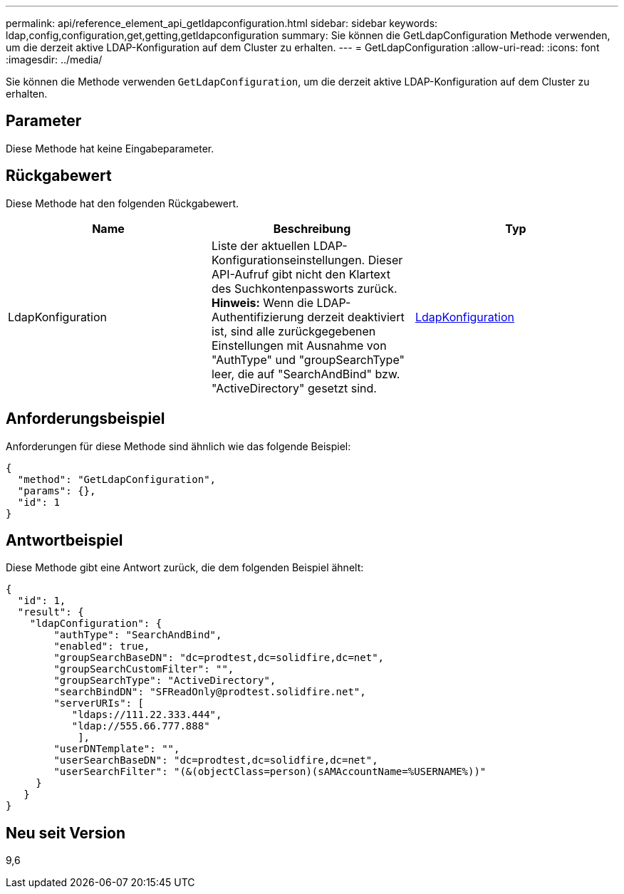 ---
permalink: api/reference_element_api_getldapconfiguration.html 
sidebar: sidebar 
keywords: ldap,config,configuration,get,getting,getldapconfiguration 
summary: Sie können die GetLdapConfiguration Methode verwenden, um die derzeit aktive LDAP-Konfiguration auf dem Cluster zu erhalten. 
---
= GetLdapConfiguration
:allow-uri-read: 
:icons: font
:imagesdir: ../media/


[role="lead"]
Sie können die Methode verwenden `GetLdapConfiguration`, um die derzeit aktive LDAP-Konfiguration auf dem Cluster zu erhalten.



== Parameter

Diese Methode hat keine Eingabeparameter.



== Rückgabewert

Diese Methode hat den folgenden Rückgabewert.

|===
| Name | Beschreibung | Typ 


 a| 
LdapKonfiguration
 a| 
Liste der aktuellen LDAP-Konfigurationseinstellungen. Dieser API-Aufruf gibt nicht den Klartext des Suchkontenpassworts zurück. *Hinweis:* Wenn die LDAP-Authentifizierung derzeit deaktiviert ist, sind alle zurückgegebenen Einstellungen mit Ausnahme von "AuthType" und "groupSearchType" leer, die auf "SearchAndBind" bzw. "ActiveDirectory" gesetzt sind.
 a| 
xref:reference_element_api_ldapconfiguration.adoc[LdapKonfiguration]

|===


== Anforderungsbeispiel

Anforderungen für diese Methode sind ähnlich wie das folgende Beispiel:

[listing]
----
{
  "method": "GetLdapConfiguration",
  "params": {},
  "id": 1
}
----


== Antwortbeispiel

Diese Methode gibt eine Antwort zurück, die dem folgenden Beispiel ähnelt:

[listing]
----
{
  "id": 1,
  "result": {
    "ldapConfiguration": {
        "authType": "SearchAndBind",
        "enabled": true,
        "groupSearchBaseDN": "dc=prodtest,dc=solidfire,dc=net",
        "groupSearchCustomFilter": "",
        "groupSearchType": "ActiveDirectory",
        "searchBindDN": "SFReadOnly@prodtest.solidfire.net",
        "serverURIs": [
           "ldaps://111.22.333.444",
           "ldap://555.66.777.888"
            ],
        "userDNTemplate": "",
        "userSearchBaseDN": "dc=prodtest,dc=solidfire,dc=net",
        "userSearchFilter": "(&(objectClass=person)(sAMAccountName=%USERNAME%))"
     }
   }
}
----


== Neu seit Version

9,6
